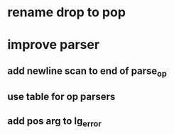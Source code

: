 * rename drop to pop
* improve parser
** add newline scan to end of parse_op
** use table for op parsers
** add pos arg to lg_error
